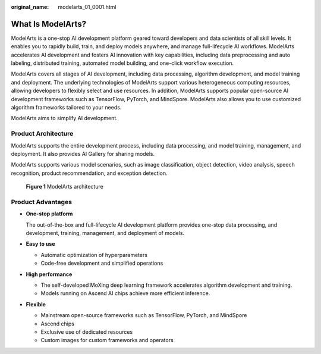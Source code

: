 :original_name: modelarts_01_0001.html

.. _modelarts_01_0001:

What Is ModelArts?
==================

ModelArts is a one-stop AI development platform geared toward developers and data scientists of all skill levels. It enables you to rapidly build, train, and deploy models anywhere, and manage full-lifecycle AI workflows. ModelArts accelerates AI development and fosters AI innovation with key capabilities, including data preprocessing and auto labeling, distributed training, automated model building, and one-click workflow execution.

ModelArts covers all stages of AI development, including data processing, algorithm development, and model training and deployment. The underlying technologies of ModelArts support various heterogeneous computing resources, allowing developers to flexibly select and use resources. In addition, ModelArts supports popular open-source AI development frameworks such as TensorFlow, PyTorch, and MindSpore. ModelArts also allows you to use customized algorithm frameworks tailored to your needs.

ModelArts aims to simplify AI development.

Product Architecture
--------------------

ModelArts supports the entire development process, including data processing, and model training, management, and deployment. It also provides AI Gallery for sharing models.

ModelArts supports various model scenarios, such as image classification, object detection, video analysis, speech recognition, product recommendation, and exception detection.


.. figure:: /_static/images/en-us_image_0000002268823033.png
   :alt: **Figure 1** ModelArts architecture

   **Figure 1** ModelArts architecture

Product Advantages
------------------

-  **One-stop platform**

   The out-of-the-box and full-lifecycle AI development platform provides one-stop data processing, and development, training, management, and deployment of models.

-  **Easy to use**

   -  Automatic optimization of hyperparameters
   -  Code-free development and simplified operations

-  **High performance**

   -  The self-developed MoXing deep learning framework accelerates algorithm development and training.
   -  Models running on Ascend AI chips achieve more efficient inference.

-  **Flexible**

   -  Mainstream open-source frameworks such as TensorFlow, PyTorch, and MindSpore
   -  Ascend chips
   -  Exclusive use of dedicated resources
   -  Custom images for custom frameworks and operators
